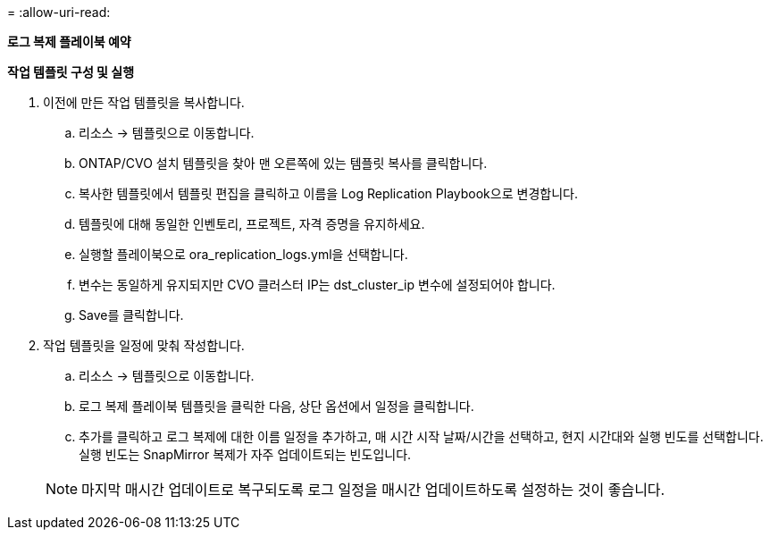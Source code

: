= 
:allow-uri-read: 


[.underline]*로그 복제 플레이북 예약*

*작업 템플릿 구성 및 실행*

. 이전에 만든 작업 템플릿을 복사합니다.
+
.. 리소스 → 템플릿으로 이동합니다.
.. ONTAP/CVO 설치 템플릿을 찾아 맨 오른쪽에 있는 템플릿 복사를 클릭합니다.
.. 복사한 템플릿에서 템플릿 편집을 클릭하고 이름을 Log Replication Playbook으로 변경합니다.
.. 템플릿에 대해 동일한 인벤토리, 프로젝트, 자격 증명을 유지하세요.
.. 실행할 플레이북으로 ora_replication_logs.yml을 선택합니다.
.. 변수는 동일하게 유지되지만 CVO 클러스터 IP는 dst_cluster_ip 변수에 설정되어야 합니다.
.. Save를 클릭합니다.


. 작업 템플릿을 일정에 맞춰 작성합니다.
+
.. 리소스 → 템플릿으로 이동합니다.
.. 로그 복제 플레이북 템플릿을 클릭한 다음, 상단 옵션에서 일정을 클릭합니다.
.. 추가를 클릭하고 로그 복제에 대한 이름 일정을 추가하고, 매 시간 시작 날짜/시간을 선택하고, 현지 시간대와 실행 빈도를 선택합니다.  실행 빈도는 SnapMirror 복제가 자주 업데이트되는 빈도입니다.


+

NOTE: 마지막 매시간 업데이트로 복구되도록 로그 일정을 매시간 업데이트하도록 설정하는 것이 좋습니다.


